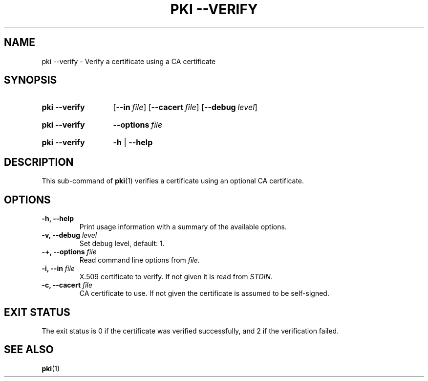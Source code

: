 .TH "PKI \-\-VERIFY" 1 "2013-07-31" "5.1.2" "strongSwan"
.
.SH "NAME"
.
pki \-\-verify \- Verify a certificate using a CA certificate
.
.SH "SYNOPSIS"
.
.SY pki\ \-\-verify
.OP \-\-in file
.OP \-\-cacert file
.OP \-\-debug level
.YS
.
.SY pki\ \-\-verify
.BI \-\-options\~ file
.YS
.
.SY "pki \-\-verify"
.B \-h
|
.B \-\-help
.YS
.
.SH "DESCRIPTION"
.
This sub-command of
.BR pki (1)
verifies a certificate using an optional CA certificate.
.
.SH "OPTIONS"
.
.TP
.B "\-h, \-\-help"
Print usage information with a summary of the available options.
.TP
.BI "\-v, \-\-debug " level
Set debug level, default: 1.
.TP
.BI "\-+, \-\-options " file
Read command line options from \fIfile\fR.
.TP
.BI "\-i, \-\-in " file
X.509 certificate to verify. If not given it is read from \fISTDIN\fR.
.TP
.BI "\-c, \-\-cacert " file
CA certificate to use. If not given the certificate is assumed to be
self-signed.
.
.SH "EXIT STATUS"
The exit status is 0 if the certificate was verified successfully, and 2 if
the verification failed.
.
.SH "SEE ALSO"
.
.BR pki (1)
